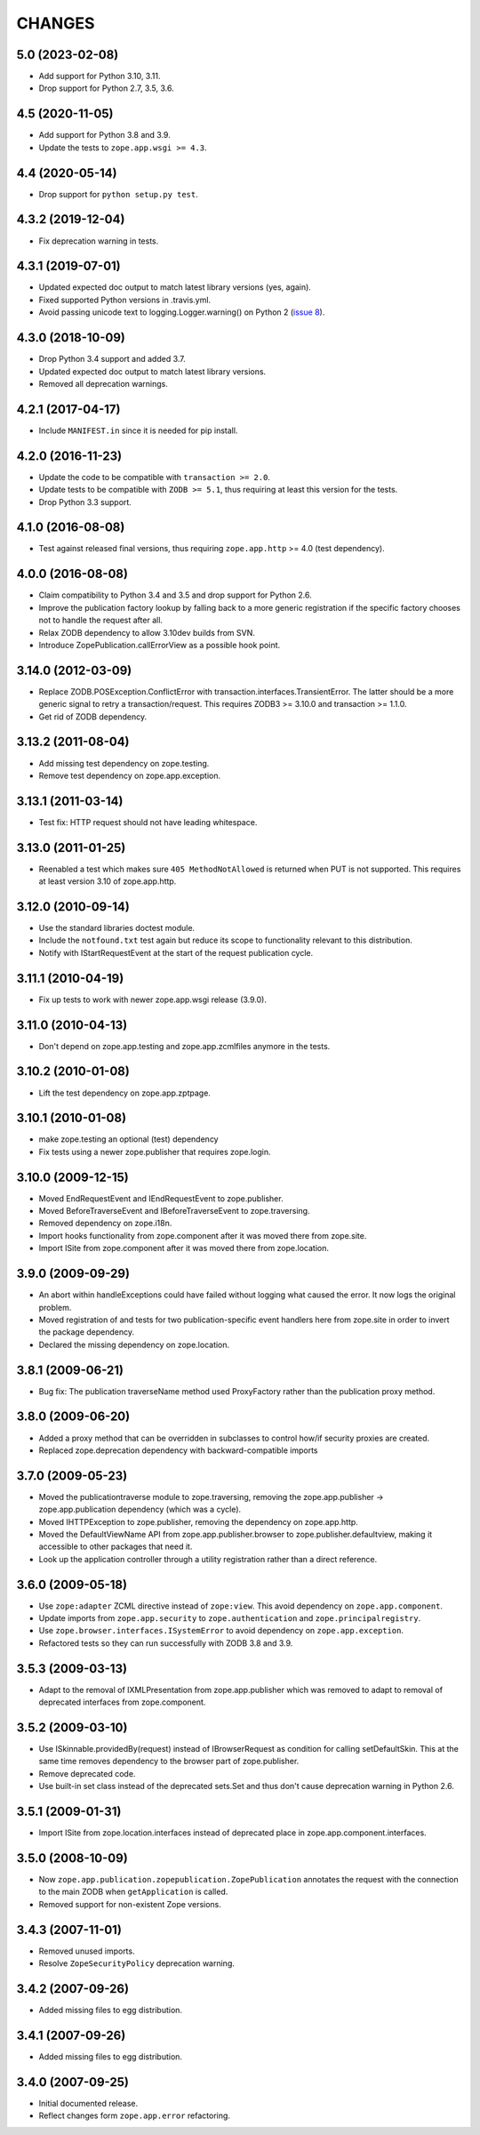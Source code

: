 =======
CHANGES
=======

5.0 (2023-02-08)
----------------

- Add support for Python 3.10, 3.11.

- Drop support for Python 2.7, 3.5, 3.6.


4.5 (2020-11-05)
----------------

- Add support for Python 3.8 and 3.9.

- Update the tests to ``zope.app.wsgi >= 4.3``.


4.4 (2020-05-14)
----------------

- Drop support for ``python setup.py test``.


4.3.2 (2019-12-04)
------------------

- Fix deprecation warning in tests.


4.3.1 (2019-07-01)
------------------

- Updated expected doc output to match latest library versions (yes, again).

- Fixed supported Python versions in .travis.yml.

- Avoid passing unicode text to logging.Logger.warning() on Python 2 (`issue 8
  <https://github.com/zopefoundation/zope.app.publication/issues/8>`_).


4.3.0 (2018-10-09)
------------------

- Drop Python 3.4 support and added 3.7.

- Updated expected doc output to match latest library versions.

- Removed all deprecation warnings.


4.2.1 (2017-04-17)
------------------

- Include ``MANIFEST.in`` since it is needed for pip install.


4.2.0 (2016-11-23)
------------------

- Update the code to be compatible with ``transaction >= 2.0``.

- Update tests to be compatible with ``ZODB >= 5.1``, thus requiring at least
  this version for the tests.

- Drop Python 3.3 support.


4.1.0 (2016-08-08)
------------------

- Test against released final versions, thus requiring ``zope.app.http`` >= 4.0
  (test dependency).


4.0.0 (2016-08-08)
------------------

- Claim compatibility to Python 3.4 and 3.5 and drop support for Python 2.6.

- Improve the publication factory lookup by falling back to a more generic
  registration if the specific factory chooses not to handle the request after
  all.

- Relax ZODB dependency to allow 3.10dev builds from SVN.

- Introduce ZopePublication.callErrorView as a possible hook point.


3.14.0 (2012-03-09)
-------------------

- Replace ZODB.POSException.ConflictError with
  transaction.interfaces.TransientError. The latter should be a more generic
  signal to retry a transaction/request.
  This requires ZODB3 >= 3.10.0 and transaction >= 1.1.0.

- Get rid of ZODB dependency.


3.13.2 (2011-08-04)
-------------------

- Add missing test dependency on zope.testing.

- Remove test dependency on zope.app.exception.


3.13.1 (2011-03-14)
-------------------

- Test fix: HTTP request should not have leading whitespace.


3.13.0 (2011-01-25)
-------------------

- Reenabled a test which makes sure ``405 MethodNotAllowed`` is returned
  when PUT is not supported. This requires at least version 3.10 of
  zope.app.http.


3.12.0 (2010-09-14)
-------------------

- Use the standard libraries doctest module.

- Include the ``notfound.txt`` test again but reduce its scope to functionality
  relevant to this distribution.

- Notify with IStartRequestEvent at the start of the request publication
  cycle.

3.11.1 (2010-04-19)
-------------------

- Fix up tests to work with newer zope.app.wsgi release (3.9.0).

3.11.0 (2010-04-13)
-------------------

- Don't depend on zope.app.testing and zope.app.zcmlfiles anymore in
  the tests.

3.10.2 (2010-01-08)
-------------------

- Lift the test dependency on zope.app.zptpage.


3.10.1 (2010-01-08)
-------------------

- make zope.testing an optional (test) dependency

- Fix tests using a newer zope.publisher that requires zope.login.

3.10.0 (2009-12-15)
-------------------

- Moved EndRequestEvent and IEndRequestEvent to zope.publisher.

- Moved BeforeTraverseEvent and IBeforeTraverseEvent to zope.traversing.

- Removed dependency on zope.i18n.

- Import hooks functionality from zope.component after it was moved there from
  zope.site.

- Import ISite from zope.component after it was moved there from
  zope.location.

3.9.0 (2009-09-29)
------------------

- An abort within handleExceptions could have failed without logging what
  caused the error. It now logs the original problem.

- Moved registration of and tests for two publication-specific event handlers
  here from zope.site in order to invert the package dependency.

- Declared the missing dependency on zope.location.

3.8.1 (2009-06-21)
------------------

- Bug fix: The publication traverseName method used ProxyFactory
  rather than the publication proxy method.

3.8.0 (2009-06-20)
------------------

- Added a proxy method that can be overridden in subclasses to control
  how/if security proxies are created.

- Replaced zope.deprecation dependency with backward-compatible imports

3.7.0 (2009-05-23)
------------------

- Moved the publicationtraverse module to zope.traversing, removing the
  zope.app.publisher -> zope.app.publication dependency (which was a
  cycle).

- Moved IHTTPException to zope.publisher, removing the dependency
  on zope.app.http.

- Moved the DefaultViewName API from zope.app.publisher.browser to
  zope.publisher.defaultview, making it accessible to other packages
  that need it.

- Look up the application controller through a utility registration
  rather than a direct reference.

3.6.0 (2009-05-18)
------------------

- Use ``zope:adapter`` ZCML directive instead of ``zope:view``.
  This avoid dependency on ``zope.app.component``.

- Update imports from ``zope.app.security`` to ``zope.authentication`` and
  ``zope.principalregistry``.

- Use ``zope.browser.interfaces.ISystemError`` to avoid dependency on
  ``zope.app.exception``.

- Refactored tests so they can run successfully with ZODB 3.8 and 3.9.

3.5.3 (2009-03-13)
------------------

- Adapt to the removal of IXMLPresentation from zope.app.publisher which
  was removed to adapt to removal of deprecated interfaces from zope.component.

3.5.2 (2009-03-10)
------------------

- Use ISkinnable.providedBy(request) instead of IBrowserRequest as condition
  for calling setDefaultSkin. This at the same time removes dependency to
  the browser part of zope.publisher.

- Remove deprecated code.

- Use built-in set class instead of the deprecated sets.Set and thus
  don't cause deprecation warning in Python 2.6.

3.5.1 (2009-01-31)
------------------

- Import ISite from zope.location.interfaces instead of deprecated place
  in zope.app.component.interfaces.

3.5.0 (2008-10-09)
------------------

- Now ``zope.app.publication.zopepublication.ZopePublication`` annotates the
  request with the connection to the main ZODB when ``getApplication`` is
  called.

- Removed support for non-existent Zope versions.


3.4.3 (2007-11-01)
------------------

- Removed unused imports.

- Resolve ``ZopeSecurityPolicy`` deprecation warning.


3.4.2 (2007-09-26)
------------------

- Added missing files to egg distribution.


3.4.1 (2007-09-26)
------------------

- Added missing files to egg distribution.


3.4.0 (2007-09-25)
------------------

- Initial documented release.

- Reflect changes form ``zope.app.error`` refactoring.
